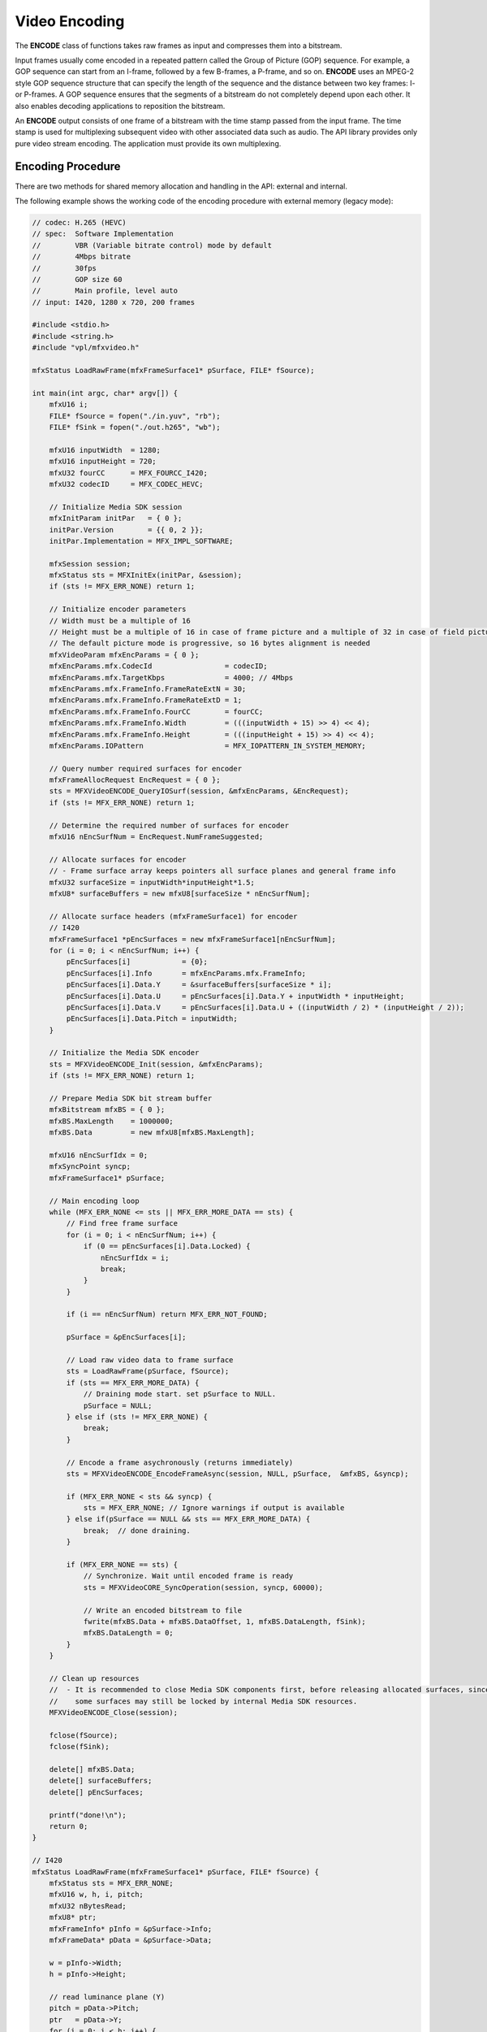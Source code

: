 ==============
Video Encoding
==============

The **ENCODE** class of functions takes raw frames as input and compresses them
into a bitstream.

Input frames usually come encoded in a repeated pattern called the Group of
Picture (GOP) sequence. For example, a GOP sequence can start from an I-frame,
followed by a few B-frames, a P-frame, and so on. **ENCODE** uses an MPEG-2 style
GOP sequence structure that can specify the length of the sequence and the
distance between two key frames: I- or P-frames. A GOP sequence ensures that the
segments of a bitstream do not completely depend upon each other. It also enables
decoding applications to reposition the bitstream.

An **ENCODE** output consists of one frame of a bitstream with the time stamp
passed from the input frame. The time stamp is used for multiplexing subsequent
video with other associated data such as audio. The API library provides only
pure video stream encoding. The application must provide its own multiplexing.

------------------
Encoding Procedure
------------------

There are two methods for shared memory allocation and handling in the API:
external and internal.

The following example shows the working code of the encoding procedure with
external memory (legacy mode):

.. code-block:: c++

    // codec: H.265 (HEVC)
    // spec:  Software Implementation
    //        VBR (Variable bitrate control) mode by default        
    //        4Mbps bitrate
    //        30fps
    //        GOP size 60
    //        Main profile, level auto
    // input: I420, 1280 x 720, 200 frames
    
    #include <stdio.h>
    #include <string.h>
    #include "vpl/mfxvideo.h"

    mfxStatus LoadRawFrame(mfxFrameSurface1* pSurface, FILE* fSource);

    int main(int argc, char* argv[]) {
        mfxU16 i;
        FILE* fSource = fopen("./in.yuv", "rb");
        FILE* fSink = fopen("./out.h265", "wb");

        mfxU16 inputWidth  = 1280;
        mfxU16 inputHeight = 720;
        mfxU32 fourCC      = MFX_FOURCC_I420;
        mfxU32 codecID     = MFX_CODEC_HEVC;

        // Initialize Media SDK session
        mfxInitParam initPar   = { 0 };
        initPar.Version        = {{ 0, 2 }};
        initPar.Implementation = MFX_IMPL_SOFTWARE;

        mfxSession session;
        mfxStatus sts = MFXInitEx(initPar, &session);
        if (sts != MFX_ERR_NONE) return 1;

        // Initialize encoder parameters
        // Width must be a multiple of 16
        // Height must be a multiple of 16 in case of frame picture and a multiple of 32 in case of field picture
        // The default picture mode is progressive, so 16 bytes alignment is needed
        mfxVideoParam mfxEncParams = { 0 };
        mfxEncParams.mfx.CodecId                 = codecID;
        mfxEncParams.mfx.TargetKbps              = 4000; // 4Mbps
        mfxEncParams.mfx.FrameInfo.FrameRateExtN = 30;
        mfxEncParams.mfx.FrameInfo.FrameRateExtD = 1;
        mfxEncParams.mfx.FrameInfo.FourCC        = fourCC;
        mfxEncParams.mfx.FrameInfo.Width         = (((inputWidth + 15) >> 4) << 4);
        mfxEncParams.mfx.FrameInfo.Height        = (((inputHeight + 15) >> 4) << 4);
        mfxEncParams.IOPattern                   = MFX_IOPATTERN_IN_SYSTEM_MEMORY;

        // Query number required surfaces for encoder
        mfxFrameAllocRequest EncRequest = { 0 };
        sts = MFXVideoENCODE_QueryIOSurf(session, &mfxEncParams, &EncRequest);
        if (sts != MFX_ERR_NONE) return 1;

        // Determine the required number of surfaces for encoder
        mfxU16 nEncSurfNum = EncRequest.NumFrameSuggested;

        // Allocate surfaces for encoder
        // - Frame surface array keeps pointers all surface planes and general frame info
        mfxU32 surfaceSize = inputWidth*inputHeight*1.5;
        mfxU8* surfaceBuffers = new mfxU8[surfaceSize * nEncSurfNum];

        // Allocate surface headers (mfxFrameSurface1) for encoder
        // I420
        mfxFrameSurface1 *pEncSurfaces = new mfxFrameSurface1[nEncSurfNum];
        for (i = 0; i < nEncSurfNum; i++) {
            pEncSurfaces[i]            = {0};
            pEncSurfaces[i].Info       = mfxEncParams.mfx.FrameInfo;
            pEncSurfaces[i].Data.Y     = &surfaceBuffers[surfaceSize * i];
            pEncSurfaces[i].Data.U     = pEncSurfaces[i].Data.Y + inputWidth * inputHeight;
            pEncSurfaces[i].Data.V     = pEncSurfaces[i].Data.U + ((inputWidth / 2) * (inputHeight / 2));
            pEncSurfaces[i].Data.Pitch = inputWidth;
        }

        // Initialize the Media SDK encoder
        sts = MFXVideoENCODE_Init(session, &mfxEncParams);
        if (sts != MFX_ERR_NONE) return 1;

        // Prepare Media SDK bit stream buffer
        mfxBitstream mfxBS = { 0 };
        mfxBS.MaxLength    = 1000000;
        mfxBS.Data         = new mfxU8[mfxBS.MaxLength];

        mfxU16 nEncSurfIdx = 0;
        mfxSyncPoint syncp;
        mfxFrameSurface1* pSurface;
        
        // Main encoding loop
        while (MFX_ERR_NONE <= sts || MFX_ERR_MORE_DATA == sts) {
            // Find free frame surface
            for (i = 0; i < nEncSurfNum; i++) {
                if (0 == pEncSurfaces[i].Data.Locked) {
                    nEncSurfIdx = i;
                    break;
                }
            }

            if (i == nEncSurfNum) return MFX_ERR_NOT_FOUND;
            
            pSurface = &pEncSurfaces[i];

            // Load raw video data to frame surface
            sts = LoadRawFrame(pSurface, fSource);
            if (sts == MFX_ERR_MORE_DATA) {
                // Draining mode start. set pSurface to NULL.
                pSurface = NULL;
            } else if (sts != MFX_ERR_NONE) {
                break;
            }

            // Encode a frame asychronously (returns immediately)
            sts = MFXVideoENCODE_EncodeFrameAsync(session, NULL, pSurface,  &mfxBS, &syncp);

            if (MFX_ERR_NONE < sts && syncp) {
                sts = MFX_ERR_NONE; // Ignore warnings if output is available
            } else if(pSurface == NULL && sts == MFX_ERR_MORE_DATA) {
                break;  // done draining.
            }

            if (MFX_ERR_NONE == sts) {
                // Synchronize. Wait until encoded frame is ready
                sts = MFXVideoCORE_SyncOperation(session, syncp, 60000);
                
                // Write an encoded bitstream to file
                fwrite(mfxBS.Data + mfxBS.DataOffset, 1, mfxBS.DataLength, fSink);
                mfxBS.DataLength = 0;
            }
        }

        // Clean up resources
        //  - It is recommended to close Media SDK components first, before releasing allocated surfaces, since
        //    some surfaces may still be locked by internal Media SDK resources.
        MFXVideoENCODE_Close(session);

        fclose(fSource);
        fclose(fSink);

        delete[] mfxBS.Data;
        delete[] surfaceBuffers;
        delete[] pEncSurfaces;

        printf("done!\n");
        return 0;
    }

    // I420
    mfxStatus LoadRawFrame(mfxFrameSurface1* pSurface, FILE* fSource) {
        mfxStatus sts = MFX_ERR_NONE;
        mfxU16 w, h, i, pitch;
        mfxU32 nBytesRead;
        mfxU8* ptr;
        mfxFrameInfo* pInfo = &pSurface->Info;
        mfxFrameData* pData = &pSurface->Data;

        w = pInfo->Width;
        h = pInfo->Height;

        // read luminance plane (Y)
        pitch = pData->Pitch;
        ptr   = pData->Y;
        for (i = 0; i < h; i++) {
            nBytesRead = (mfxU32)fread(ptr + i * pitch, 1, w, fSource);
            if (w != nBytesRead)
                return MFX_ERR_MORE_DATA;
        }

        // read chrominance (U, V)
        pitch /= 2;
        h /= 2;
        w /= 2;
        ptr = pData->U;
        for (i = 0; i < h; i++) {
            nBytesRead = (mfxU32)fread(ptr + i * pitch, 1, w, fSource);
            if (w != nBytesRead)
                return MFX_ERR_MORE_DATA;
        }

        ptr = pData->V;
        for (i = 0; i < h; i++) {
            nBytesRead = (mfxU32)fread(ptr + i * pitch, 1, w, fSource);
            if (w != nBytesRead)
                return MFX_ERR_MORE_DATA;
        }
    
        return MFX_ERR_NONE;
    }

Note the following key points about the example:

- The application uses the MFXVideoENCODE_QueryIOSurf function to obtain the
  number of working frame surfaces required for reordering input frames.
- The application calls the MFXVideoENCODE_EncodeFrameAsync function for the
  encoding operation. The input frame must be in an unlocked frame surface from
  the frame surface pool. If the encoding output is not available, the function
  returns the status code MFX_ERR_MORE_DATA to request additional input frames.
- Upon successful encoding, the MFXVideoENCODE_EncodeFrameAsync function returns
  MFX_ERR_NONE. However, the encoded bitstream is not yet available because the MFXVideoENCODE_EncodeFrameAsync function is asynchronous. The application must
  use the MFXVideoCORE_SyncOperation function to synchronize the encoding operation
  before retrieving the encoded bitstream.
- At the end of the stream, the application continuously calls the
  MFXVideoENCODE_EncodeFrameAsync function with NULL surface pointer to drain any
  remaining bitstreams cached within the API encoder, until the function
  returns MFX_ERR_MORE_DATA.

.. note:: It is the application's responsibility to fill pixels outside of the
          crop window when it is smaller than the frame to be encoded, especially
          in cases when crops are not aligned to minimum coding block size (16
          for AVC, 8 for HEVC and VP9).

Another approach is when the API allocates memory for shared objects internally,
as shown in the following example:

.. code-block:: c++

   MFXVideoENCODE_Init(session, &init_param);
   sts=MFX_ERR_MORE_DATA;
   for (;;) {
      if (sts==MFX_ERR_MORE_DATA && !end_of_stream()) {
         MFXMemory_GetSurfaceForEncode(&surface);
         fill_content_for_encoding(surface);
      }
      surface2=end_of_stream()?NULL:surface;
      sts=MFXVideoENCODE_EncodeFrameAsync(session,NULL,surface2,bits,&syncp);
      if (surface2) surface->FrameInterface->(*Release)(surface2);
      if (end_of_stream() && sts==MFX_ERR_MORE_DATA) break;
      // Skipped other error handling
      if (sts==MFX_ERR_NONE) {
         MFXVideoCORE_SyncOperation(session, syncp, INFINITE);
         do_something_with_encoded_bits(bits);
      }
   }
   MFXVideoENCODE_Close();

There are several key points which are different from legacy mode:

- The application doesn't need to call MFXVideoENCODE_QueryIOSurf function to
  obtain the number of working frame surfaces since allocation is done by the API.
- The application calls the MFXMemory_GetSurfaceForEncode function to get a free
  surface for the following encode operation.
- The application needs to call the FrameInterface->(\*Release) function to
  decrement the reference counter of the obtained surface after the MFXVideoENCODE_EncodeFrameAsync call.

--------------------
Configuration Change
--------------------

The application changes configuration during encoding by calling the MFXVideoENCODE_Reset function. Depending on the difference in configuration
parameters before and after the change, the API encoder either continues the
current sequence or starts a new one. If the API encoder starts a new sequence,
it completely resets internal state and begins a new sequence with IDR frame.

The application controls encoder behavior during parameter change by attaching
mfxExtEncoderResetOption to the mfxVideoParam structure during reset. By using
this structure, the application instructs encoder to start or not start a new sequence after reset. In some cases, the request to continue the current
sequence cannot be satisfied and the encoder fails during reset. To avoid such
cases the application may query the reset outcome before actual reset
by calling MFXVideoENCODE_Query function with mfxExtEncoderResetOption attached
to mfxVideoParam structure.

The application uses the following procedure to change encoding configurations:

#. The application retrieves any cached frames in the API encoder by calling the
   MFXVideoENCODE_EncodeFrameAsync function with a NULL input frame pointer until the function returns MFX_ERR_MORE_DATA.

.. note:: The application must set the initial encoding configuration flag
   EndOfStream of the mfxExtCodingOption structure to OFF to avoid inserting
   an End of Stream (EOS) marker into the bitstream. An EOS marker causes
   the bitstream to terminate before encoding is complete.

#. The application calls the MFXVideoENCODE_Reset function with the new
   configuration:

   - If the function successfully set the configuration, the application can
     continue encoding as usual.
   - If the new configuration requires a new memory allocation, the function
     returns MFX_ERR_INCOMPATIBLE_VIDEO_PARAM. The application must close the
     API encoder and reinitialize the encoding procedure with the new configuration.

